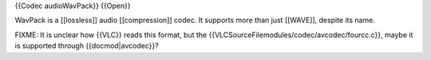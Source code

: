 {{Codec audioWavPack}} {{Open}}

WavPack is a [[lossless]] audio [[compression]] codec. It supports more
than just [[WAVE]], despite its name.

FIXME: It is unclear how {{VLC}} reads this format, but the
{{VLCSourceFilemodules/codec/avcodec/fourcc.c}}, maybe it is supported
through {{docmod|avcodec}}?
